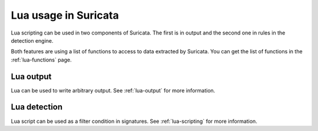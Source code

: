 Lua usage in Suricata
=====================

Lua scripting can be used in two components of Suricata. The first is in
output and the second one in rules in the detection engine.

Both features are using a list of functions to access to data extracted by
Suricata. You can get the list of functions in the :ref:`lua-functions` page.

Lua output
----------

Lua can be used to write arbitrary output. See :ref:`lua-output` for more information.

Lua detection
-------------

Lua script can be used as a filter condition in signatures. See :ref:`lua-scripting` for more information.
